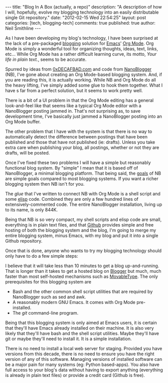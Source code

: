 #+BEGIN_HTML
---
title:             "Blog In A Box (actually, a repo)"
description:       "A description of how I will, hopefully, evolve my blogging technology into an easily distributable single Git repository."
date:              "2012-02-15 Wed 22:54:25"
layout:            post
categories:        [tech, blogging-tech]
comments:          true          
published:         true
author:            Neil Smithline
---
#+END_HTML

As I have been developing my blog's technology, I have been surprised at the lack of a pre-packaged [[http://en.wikipedia.org/wiki/Blog][blogging]] solution for [[http://www.gnu.org/software/emacs/][Emacs]]' [[http://orgmode.org/][Org Mode]]. Org Mode is simply a wonderful tool for organizing thoughts, ideas, text, links, etc... While Org Mode has a rather difficult learning curve, its motto, /Your life in plain text./, seems to be accurate.

Spurred by ideas from [[http://decafbad.com][0xDECAFBAD.com]] and code from [[http://nanoblogger.sourceforge.net/][NanoBlogger]] (NB), I've gone about creating an Org Mode-based blogging system. And, if you are reading this, it is actually working. While NB and Org Mode do all the heavy lifting, I've simply added some glue to hook them together. What I have s far from a perfect solution, but it seems to work pretty well. 

There is a bit of a UI problem in that the Org Mode editing has a general look-and-feel like that seems like a typical Org Mode editor with a NanoBlogger posting jammed in. That's not surprising as, to save development time, I've basically just jammed a NanoBlogger posting into an Org Mode buffer.

The other problem that I have with the system is that there is no way to automatically detect the difference between postings that have been published and those that have not published (ie: drafts). Unless you take extra care when publishing your blog, all postings, whether or not they are drafts, will be posted.

Once I've fixed these two problems I will have a simple but reasonably functional blog system. By "simple" I mean that it is based off of NanoBlogger, a minimal blogging platform. That being said, the [[http://nanoblogger.sourceforge.net/][goals]] of NB are simple goals compared to most blogging systems. If you want a richer blogging system then NB isn't for you.

The /glue/ that I've written to connect NB with Org Mode is a shell script and some [[http://en.wikipedia.org/wiki/Elisp][elisp]] code. Combined they are only a few hundred lines of extensively-commented code. The entire NanoBlogger installation, living up to its name, is only 844K. 

Being that NB is so very compact, my shell scripts and elisp code are small, everything is in plain text files, and that [[http://github.com][Github]] provides simple and free hosting of both the blogging system and the blog, I'm going to merge my entire blogging system, minus Emacs, with my blog and put it into a single Github repository. 

Once that is done, anyone who wants to try my blogging technology should only have to do a few simple steps:
  # Fork my blog to their own Github repository.
  # Clone their copy of my blog to their computer.
  # Delete my blog postings (I'm assuming people will want to create their own postings and not republish mine).
  # Run emacs and load the single elisp glue file I've created.
  # Start blogging.

I believe that it will take less than 10 minutes to get a blog up-and-running. That is longer than it takes to get a hosted blog on [[http://www.blogger.com][Blogger]] but much, much faster than most self-hosted mechanisms such as [[http://www.movabletype.com/][MovableType]]. The only prerequisites for this blogging system are
  - Bash and the other common shell script utilities that are required by NanoBlogger such as sed and awk.
  - A reasonably modern GNU Emacs. It comes with Org Mode pre-installed.
  - The /git/ command-line program.

Being that this blogging system is only aimed at Emacs users, it is certain that they'll have Emacs already installed on their machine. It is also very likely that they'll have bash and the shell script utilities. Maybe they'll have git or maybe they'll need to install it. It is a simple installation.

There is no need to install a local web server for staging. Provided you have versions from this decade, there is no need to ensure you have the right version of any of this software. Managing versions of installed software can be a major pain for many systems (eg: Python based-apps). You also have full access to your blog's data without having to export anything (everything is already in plain text files) or provide a credit card (Github is free).

